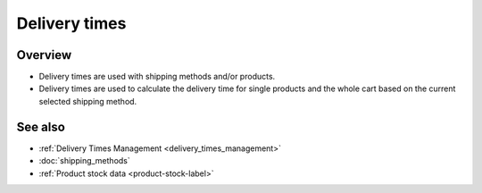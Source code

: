 .. index:: Delivery time

.. _delivery_times:

==============
Delivery times
==============

Overview
========

* Delivery times are used with shipping methods and/or products.

* Delivery times are used to calculate the delivery time for single products
  and the whole cart based on the current selected shipping method.

See also
========

* :ref:`Delivery Times Management <delivery_times_management>`
* :doc:`shipping_methods`
* :ref:`Product stock data <product-stock-label>`

